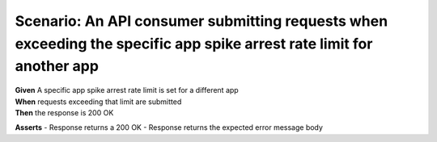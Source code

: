 Scenario: An API consumer submitting requests when exceeding the specific app spike arrest rate limit for another app
=====================================================================================================================================

| **Given** A specific app spike arrest rate limit is set for a different app
| **When** requests exceeding that limit are submitted
| **Then** the response is 200 OK

**Asserts**
- Response returns a 200 OK
- Response returns the expected error message body